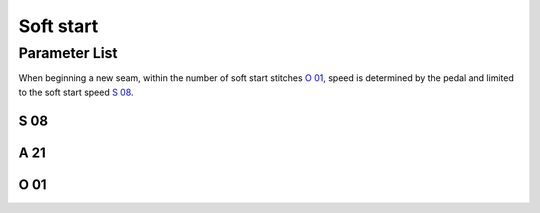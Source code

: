 .. _soft_start:

==========
Soft start
==========

Parameter List
==============

When beginning a new seam, within the number of soft start stitches `O 01`_, 
speed is determined by the pedal and limited to the soft start speed `S 08`_.

S 08
----

.. dropdown:: Soft Start Speed <...>
   :animate: fade-in-slide-down
   
   -Max  500
   -Min  200
   -Unit  spm 
   -Description  Speed for soft start

A 21
----

.. dropdown:: Soft start <...>
   :animate: fade-in-slide-down
   
   -Max  1
   -Min  0
   -Unit  -- 
   -Description
     | Soft start when a new seam start:
     | 0 = Off;
     | 1 = On.
     
O 01
----

.. dropdown:: Number of soft start stitches <...>
   :animate: fade-in-slide-down
   
   -Max  10
   -Min  1
   -Unit  stitches 
   -Description  Number of stitches to be made during a soft start.
